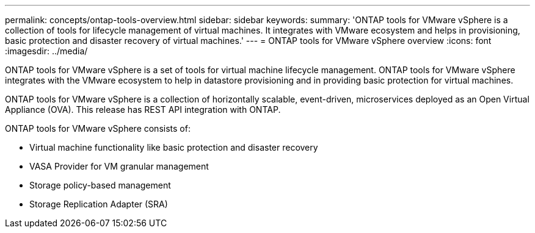 ---
permalink: concepts/ontap-tools-overview.html
sidebar: sidebar
keywords:
summary: 'ONTAP tools for VMware vSphere is a collection of tools for lifecycle management of virtual machines. It integrates with VMware ecosystem and helps in provisioning, basic protection and disaster recovery of virtual machines.'
---
= ONTAP tools for VMware vSphere overview
:icons: font
:imagesdir: ../media/

[.lead]
ONTAP tools for VMware vSphere is a set of tools for virtual machine lifecycle management. ONTAP tools for VMware vSphere integrates with the VMware ecosystem to help in datastore provisioning and in providing basic protection for virtual machines. 

ONTAP tools for VMware vSphere is a collection of horizontally scalable, event-driven, microservices deployed as an Open Virtual Appliance (OVA). This release has REST API integration with ONTAP.

ONTAP tools for VMware vSphere consists of:

* Virtual machine functionality like basic protection and disaster recovery
* VASA Provider for VM granular management
* Storage policy-based management
* Storage Replication Adapter (SRA)
